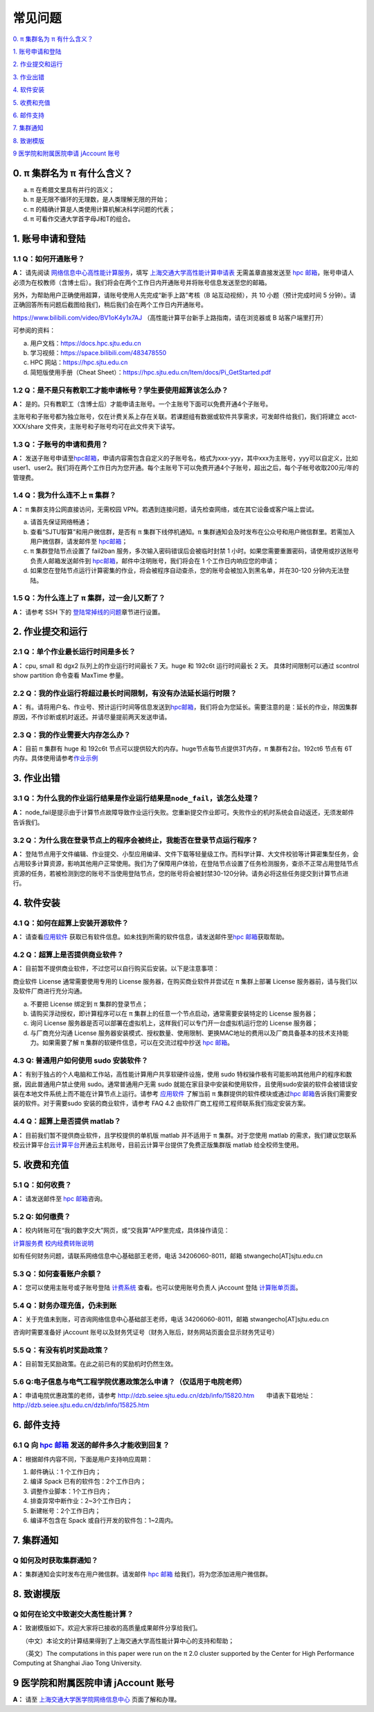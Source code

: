 .. _faq:



========
常见问题
========

\ `0. π 集群名为 π 有什么含义？ <https://docs.hpc.sjtu.edu.cn/faq/index.html#id2>`__\

\ `1. 账号申请和登陆 <https://docs.hpc.sjtu.edu.cn/faq/index.html#id3>`__\

\ `2. 作业提交和运行 <https://docs.hpc.sjtu.edu.cn/faq/index.html#id9>`__\

\ `3. 作业出错 <https://docs.hpc.sjtu.edu.cn/faq/index.html#id13>`__\

\ `4. 软件安装 <https://docs.hpc.sjtu.edu.cn/faq/index.html#id15>`__\

\ `5. 收费和充值 <https://docs.hpc.sjtu.edu.cn/faq/index.html#id18>`__\

\ `6. 邮件支持 <https://docs.hpc.sjtu.edu.cn/faq/index.html#id25>`__\

\ `7. 集群通知 <https://docs.hpc.sjtu.edu.cn/faq/index.html#id26>`__\

\ `8. 致谢模版 <https://docs.hpc.sjtu.edu.cn/faq/index.html#id28>`__\

\ `9 医学院和附属医院申请 jAccount 账号 <https://docs.hpc.sjtu.edu.cn/faq/index.html#jaccount>`__\



0. π 集群名为 π 有什么含义？
------------------------------

a) π 在希腊文里具有并行的涵义；
b) π 是无限不循环的无理数，是人类理解无限的开始；
c) π 的精确计算是人类使用计算机解决科学问题的代表；
d) π 可看作交通大学首字母J和T的组合。

1. 账号申请和登陆
----------------------

1.1 Q：如何开通账号？
~~~~~~~~~~~~~~~~~~~~~

**A：** 请先阅读
`网络信息中心高性能计算服务 <https://net.sjtu.edu.cn/wlfw/gxnjsfw.htm>`__\
，填写 `上海交通大学高性能计算申请表 <https://net.sjtu.edu.cn/application.docx>`_ 无需盖章直接发送至 `hpc
邮箱 <mailto:hpc@sjtu.edu.cn>`__\ ，账号申请人必须为在校教师（含博士后）。我们将会在两个工作日内开通账号并将账号信息发送至您的邮箱。

另外，为帮助用户正确使用超算，请账号使用人先完成“新手上路”考核（B 站互动视频），共 10 小题（预计完成时间 5 分钟）。请正确回答所有问题后截图给我们，稍后我们会在两个工作日内开通账号。

https://www.bilibili.com/video/BV1oK4y1x7AJ
（高性能计算平台新手上路指南，请在浏览器或 B 站客户端里打开）

可参阅的资料：

a) 用户文档：https://docs.hpc.sjtu.edu.cn

b) 学习视频：https://space.bilibili.com/483478550

c) HPC 网站：https://hpc.sjtu.edu.cn

d) 简短版使用手册（Cheat Sheet）：https://hpc.sjtu.edu.cn/Item/docs/Pi_GetStarted.pdf

1.2 Q：是不是只有教职工才能申请帐号？学生要使用超算该怎么办？
~~~~~~~~~~~~~~~~~~~~~~~~~~~~~~~~~~~~~~~~~~~~~~~~~~~~~~~~~~~~~

**A：**
是的。只有教职工（含博士后）才能申请主账号。一个主账号下面可以免费开通4个子账号。

主账号和子账号都为独立账号，仅在计费关系上存在关联。若课题组有数据或软件共享需求，可发邮件给我们，我们将建立 acct-XXX/share 文件夹，主账号和子账号均可在此文件夹下读写。

1.3 Q：子账号的申请和费用？
~~~~~~~~~~~~~~~~~~~~~~~~~~~

**A：**
发送子账号申请至\ `hpc邮箱 <mailto:hpc@sjtu.edu.cn>`__\ ，申请内容需包含自定义的子账号名，格式为xxx-yyy，其中xxx为主账号，yyy可以自定义，比如user1、user2。我们将在两个工作日内为您开通。每个主账号下可以免费开通4个子账号，超出之后，每个子帐号收取200元/年的管理费。

1.4 Q：我为什么连不上 π 集群？
~~~~~~~~~~~~~~~~~~~~~~~~~~~~~~~~~~~~~~

**A：** π 集群支持公网直接访问，无需校园 VPN。若遇到连接问题，请先检查网络，或在其它设备或客户端上尝试。

a) 请首先保证网络畅通；

b) 查看“SJTU智算”和用户微信群，是否有 π 集群下线停机通知。π 集群通知会及时发布在公众号和用户微信群里。若需加入用户微信群，请发邮件至 `hpc邮箱 <mailto:hpc@sjtu.edu.cn>`__\；

c) π 集群登陆节点设置了 fail2ban 服务，多次输入密码错误后会被临时封禁 1 小时。如果您需要重置密码，请使用或抄送账号负责人邮箱发送邮件到 `hpc邮箱 <mailto:hpc@sjtu.edu.cn>`__\ ，邮件中注明账号，我们将会在 1 个工作日内响应您的申请；

d) 如果您在登陆节点运行计算密集的作业，将会被程序自动查杀，您的账号会被加入到黑名单，并在30-120 分钟内无法登陆。

1.5 Q：为什么连上了 π 集群，过一会儿又断了？
~~~~~~~~~~~~~~~~~~~~~~~~~~~~~~~~~~~~~~~~~~~~~~~~~~~~

**A：** 请参考 SSH 下的
`登陆常掉线的问题 <../login/index.html#id11>`__\ 章节进行设置。


2. 作业提交和运行
---------------------

2.1 Q：单个作业最长运行时间是多长？
~~~~~~~~~~~~~~~~~~~~~~~~~~~~~~~~~~~

**A：** cpu, small 和 dgx2 队列上的作业运行时间最长 7 天。huge 和 192c6t
运行时间最长 2 天。 具体时间限制可以通过 scontrol show partition
命令查看 MaxTime 参量。

2.2 Q：我的作业运行将超过最长时间限制，有没有办法延长运行时限？
~~~~~~~~~~~~~~~~~~~~~~~~~~~~~~~~~~~~~~~~~~~~~~~~~~~~~~~~~~~~~~~

**A：**
有。请将用户名、作业号、预计运行时间等信息发送到\ `hpc邮箱 <mailto:hpc@sjtu.edu.cn>`__\ ，我们将会为您延长。需要注意的是：延长的作业，除因集群原因，不作诊断或机时返还。并请尽量提前两天发送申请。

2.3 Q：我的作业需要大内存怎么办？
~~~~~~~~~~~~~~~~~~~~~~~~~~~~~~~~~

**A：**
目前 π 集群有 huge 和 192c6t 节点可以提供较大的内存。huge节点每节点提供3T内存，π 集群有2台。192ct6 节点有 6T 内存。具体使用请参考\ `作业示例 <../job/jobsample1.html>`__


3. 作业出错
--------------

3.1 Q：为什么我的作业运行结果是作业运行结果是\ ``node_fail``\ ，该怎么处理？
~~~~~~~~~~~~~~~~~~~~~~~~~~~~~~~~~~~~~~~~~~~~~~~~~~~~~~~~~~~~~~~~~~~~~~~~~~~~

**A：**
node_fail是提示由于计算节点故障导致作业运行失败。您重新提交作业即可。失败作业的机时系统会自动返还，无须发邮件告诉我们。

3.2 Q：为什么我在登录节点上的程序会被终止，我能否在登录节点运行程序？
~~~~~~~~~~~~~~~~~~~~~~~~~~~~~~~~~~~~~~~~~~~~~~~~~~~~~~~~~~~~~~~~~~~~~

**A：**
登陆节点用于文件编辑、作业提交、小型应用编译、文件下载等轻量级工作。而科学计算、大文件校验等计算密集型任务，会占用较多计算资源，影响其他用户正常使用。我们为了保障用户体验，在登陆节点设置了任务检测服务，查杀不正常占用登陆节点资源的任务，若被检测到您的账号不当使用登陆节点，您的账号将会被封禁30-120分钟。请务必将这些任务提交到计算节点进行。

4. 软件安装
----------------

4.1 Q：如何在超算上安装开源软件？
~~~~~~~~~~~~~~~~~~~~~~~~~~~~~~~~~

**A：** 请查看\ `应用软件 <../app/index.html>`__
获取已有软件信息。如未找到所需的软件信息，请发送邮件至\ `hpc 邮箱 <mailto:hpc@sjtu.edu.cn>`__\ 获取帮助。

4.2 Q：超算上是否提供商业软件？
~~~~~~~~~~~~~~~~~~~~~~~~~~~~~~~

**A：** 目前暂不提供商业软件，不过您可以自行购买后安装。以下是注意事项：

商业软件 License 通常需要使用专用的 License 服务器，在购买商业软件并尝试在 π 集群上部署 License 服务器前，请与我们以及软件厂商进行充分沟通。

a) 不要把 License 绑定到 π 集群的登录节点；

b) 请购买浮动授权，即计算程序可以在 π 集群上的任意一个节点启动，通常需要安装特定的 License 服务器；

c) 询问 License 服务器是否可以部署在虚拟机上，这样我们可以专门开一台虚拟机运行您的 License 服务器；

d) 与厂商充分沟通 License 服务器安装模式、授权数量、使用限制、更换MAC地址的费用以及厂商具备基本的技术支持能力。如果需要了解 π 集群的软硬件信息，可以在交流过程中抄送 \ `hpc 邮箱 <mailto:hpc@sjtu.edu.cn>`__\ 。

4.3 Q: 普通用户如何使用 sudo 安装软件？
~~~~~~~~~~~~~~~~~~~~~~~~~~~~~~~~~~~~~~~

**A：**
有别于独占的个人电脑和工作站，高性能计算用户共享软硬件设施，使用 sudo 特权操作极有可能影响其他用户的程序和数据，因此普通用户禁止使用 sudo。通常普通用户无需
sudo 就能在家目录中安装和使用软件，且使用sudo安装的软件会被错误安装在本地文件系统上而不能在计算节点上运行。请参考 \ `应用软件 <../app/index.html>`__
了解当前 π 集群提供的软件模块或通过\ `hpc 邮箱 <mailto:hpc@sjtu.edu.cn>`__\ 告诉我们需要安装的软件。对于需要sudo 安装的商业软件，请参考 FAQ 4.2
由软件厂商工程师工程师联系我们指定安装方案。

4.4 Q：超算上是否提供 matlab？
~~~~~~~~~~~~~~~~~~~~~~~~~~~~~~

**A：** 目前我们暂不提供商业软件，且学校提供的单机版 matlab 并不适用于 π 集群。对于您使用 matlab 的需求，我们建议您联系校云计算平台\ `云计算平台 <mailto:cloudservice@sjtu.edu.cn>`__\ 开通云主机账号，目前云计算平台提供了免费正版集群版 matlab 给全校师生使用。

5. 收费和充值
-----------------

5.1 Q：如何收费？
~~~~~~~~~~~~~~~~~

**A：** 请发送邮件至 `hpc 邮箱 <mailto:hpc@sjtu.edu.cn>`__\ 咨询。

5.2 Q: 如何缴费？
~~~~~~~~~~~~~~~~~~~~~~~~~

**A：** 校内转账可在“我的数字交大”网页，或“交我算”APP里完成，具体操作请见：

\ `计算服务费 校内经费转账说明 <https://net.sjtu.edu.cn/info/1244/2392.htm>`__\ 

如有任何财务问题，请联系网络信息中心基础部王老师，电话 34206060-8011，邮箱 stwangecho[AT]sjtu.edu.cn


5.3 Q：如何查看账户余额？
~~~~~~~~~~~~~~~~~~~~~~~~~

**A：** 您可以使用主账号或子账号登陆 \ `计费系统 <https://account.hpc.sjtu.edu.cn>`__\  查看。也可以使用账号负责人 jAccount 登陆 \ `计算账单页面 <https://net.sjtu.edu.cn/wlfw/tyzd.htm>`__\。




5.4 Q：财务办理充值，仍未到账
~~~~~~~~~~~~~~~~~~~~~~~~~~~~~

**A：**
关于充值未到账，可咨询网络信息中心基础部王老师，电话 34206060-8011，邮箱 stwangecho[AT]sjtu.edu.cn

咨询时需要准备好 jAccount
账号以及财务凭证号（财务入账后，财务网站页面会显示财务凭证号）

5.5 Q：有没有机时奖励政策？
~~~~~~~~~~~~~~~~~~~~~~~~~~~

**A：** 目前暂无奖励政策。在此之前已有的奖励机时仍然生效。

5.6 Q:电子信息与电气工程学院优惠政策怎么申请？（仅适用于电院老师）
~~~~~~~~~~~~~~~~~~~~~~~~~~~~~~~~~~~~~~~~~~~~~~~~~~~~~~~~~~~~~~~~~~

**A：** 申请电院优惠政策的老师，请参考
http://dzb.seiee.sjtu.edu.cn/dzb/info/15820.htm\ 
    申请表下载地址：\ http://dzb.seiee.sjtu.edu.cn/dzb/info/15825.htm\ 

6. 邮件支持
----------------

6.1 Q 向 `hpc 邮箱 <mailto:hpc@sjtu.edu.cn>`__ 发送的邮件多久才能收到回复？
~~~~~~~~~~~~~~~~~~~~~~~~~~~~~~~~~~~~~~~~~~~~~~~~~~~~~~~~~~~~~~~~~~~~~~~~~~~

**A：** 根据邮件内容不同，下面是用户支持响应周期：  

1. 邮件确认：1 个工作日内；

2. 编译 Spack 已有的软件包：2个工作日内；

3. 调整作业脚本：1个工作日内；

4. 排查异常中断作业：2~3个工作日内；

5. 新建帐号：2个工作日内；

6. 编译不包含在 Spack 或自行开发的软件包：1~2周内。


7. 集群通知
----------------

Q 如何及时获取集群通知？
~~~~~~~~~~~~~~~~~~~~~~~~~~~~~~~~~~

**A：** 集群通知会实时发布在用户微信群。请发邮件 `hpc 邮箱 <mailto:hpc@sjtu.edu.cn>`__ 给我们，将为您添加进用户微信群。


8. 致谢模版
----------------

Q 如何在论文中致谢交大高性能计算？
~~~~~~~~~~~~~~~~~~~~~~~~~~~~~~~~~~

**A：** 致谢模版如下。欢迎大家将已接收的高质量成果邮件分享给我们。

   （中文）本论文的计算结果得到了上海交通大学高性能计算中心的支持和帮助；

   （英文）The computations in this paper were run on the π 2.0 cluster supported by the Center for High Performance Computing at Shanghai Jiao
Tong University.

9 医学院和附属医院申请 jAccount 账号
----------------------------------------

**A：** 请至
`上海交通大学医学院网络信息中心 <https://www.shsmu.edu.cn/net/info/1054/1080.htm>`__
页面了解和办理。






